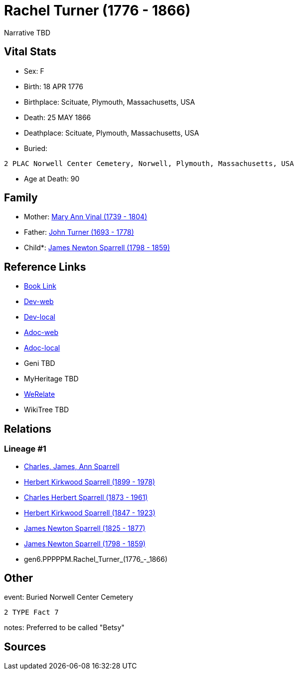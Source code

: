 = Rachel Turner (1776 - 1866)

Narrative TBD


== Vital Stats


* Sex: F
* Birth: 18 APR 1776
* Birthplace: Scituate, Plymouth, Massachusetts, USA
* Death: 25 MAY 1866
* Deathplace: Scituate, Plymouth, Massachusetts, USA
* Buried: 
----
2 PLAC Norwell Center Cemetery, Norwell, Plymouth, Massachusetts, USA
----

* Age at Death: 90


== Family
* Mother: https://github.com/sparrell/cfs_ancestors/blob/main/Vol_02_Ships/V2_C5_Ancestors/V2_C5_G7/gen7.PPPPPMM.Mary_Ann_Vinal.adoc[Mary Ann Vinal (1739 - 1804)]

* Father: https://github.com/sparrell/cfs_ancestors/blob/main/Vol_02_Ships/V2_C5_Ancestors/V2_C5_G7/gen7.PPPPPMP.John_Turner.adoc[John Turner (1693 - 1778)]

* Child*: https://github.com/sparrell/cfs_ancestors/blob/main/Vol_02_Ships/V2_C5_Ancestors/V2_C5_G5/gen5.PPPPP.James_Newton_Sparrell.adoc[James Newton Sparrell (1798 - 1859)]


== Reference Links
* https://github.com/sparrell/cfs_ancestors/blob/main/Vol_02_Ships/V2_C5_Ancestors/V2_C5_G6/gen6.PPPPPM.Rachel_Turner.adoc[Book Link]
* https://cfsjksas.gigalixirapp.com/person?p=p0551[Dev-web]
* https://localhost:4000/person?p=p0551[Dev-local]
* https://cfsjksas.gigalixirapp.com/adoc?p=p0551[Adoc-web]
* https://localhost:4000/adoc?p=p0551[Adoc-local]
* Geni TBD
* MyHeritage TBD
* https://www.werelate.org/wiki/Person:Rachel_Turner_%2810%29[WeRelate]
* WikiTree TBD

== Relations
=== Lineage #1
* https://github.com/spoarrell/cfs_ancestors/tree/main/Vol_02_Ships/V2_C1_Principals/0_intro_principals.adoc[Charles, James, Ann Sparrell]
* https://github.com/sparrell/cfs_ancestors/blob/main/Vol_02_Ships/V2_C5_Ancestors/V2_C5_G1/gen1.P.Herbert_Kirkwood_Sparrell.adoc[Herbert Kirkwood Sparrell (1899 - 1978)]
* https://github.com/sparrell/cfs_ancestors/blob/main/Vol_02_Ships/V2_C5_Ancestors/V2_C5_G2/gen2.PP.Charles_Herbert_Sparrell.adoc[Charles Herbert Sparrell (1873 - 1961)]
* https://github.com/sparrell/cfs_ancestors/blob/main/Vol_02_Ships/V2_C5_Ancestors/V2_C5_G3/gen3.PPP.Herbert_Kirkwood_Sparrell.adoc[Herbert Kirkwood Sparrell (1847 - 1923)]
* https://github.com/sparrell/cfs_ancestors/blob/main/Vol_02_Ships/V2_C5_Ancestors/V2_C5_G4/gen4.PPPP.James_Newton_Sparrell.adoc[James Newton Sparrell (1825 - 1877)]
* https://github.com/sparrell/cfs_ancestors/blob/main/Vol_02_Ships/V2_C5_Ancestors/V2_C5_G5/gen5.PPPPP.James_Newton_Sparrell.adoc[James Newton Sparrell (1798 - 1859)]
* gen6.PPPPPM.Rachel_Turner_(1776_-_1866)


== Other
event:  Buried Norwell Center Cemetery
----
2 TYPE Fact 7
----

notes: Preferred to be called "Betsy"

== Sources
